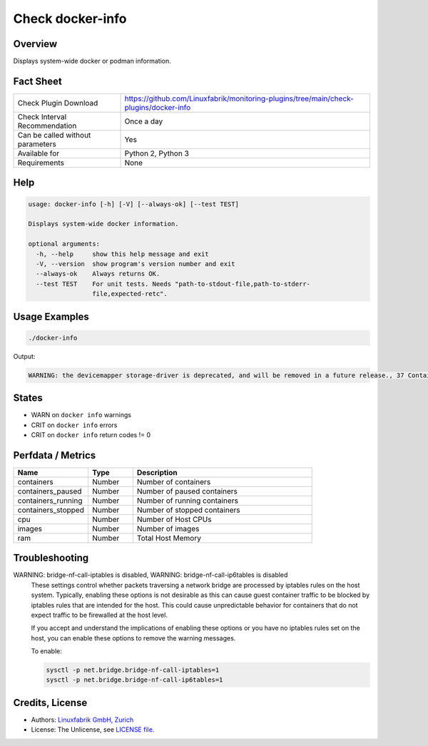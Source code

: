 Check docker-info
=================

Overview
--------

Displays system-wide docker or podman information.


Fact Sheet
----------

.. csv-table::
    :widths: 30, 70
    
    "Check Plugin Download",                "https://github.com/Linuxfabrik/monitoring-plugins/tree/main/check-plugins/docker-info"
    "Check Interval Recommendation",        "Once a day"
    "Can be called without parameters",     "Yes"
    "Available for",                        "Python 2, Python 3"
    "Requirements",                         "None"


Help
----

.. code-block:: text

    usage: docker-info [-h] [-V] [--always-ok] [--test TEST]

    Displays system-wide docker information.

    optional arguments:
      -h, --help     show this help message and exit
      -V, --version  show program's version number and exit
      --always-ok    Always returns OK.
      --test TEST    For unit tests. Needs "path-to-stdout-file,path-to-stderr-
                     file,expected-retc".


Usage Examples
--------------

.. code-block:: bash

    ./docker-info

Output:

.. code-block:: text

    WARNING: the devicemapper storage-driver is deprecated, and will be removed in a future release., 37 Containers (2 running, 0 paused, 35 stopped), 103 Images, Storage Driver: devicemapper, Logging Driver: json-file, Registry: https://index.docker.io/v1/, Docker v20.10.6, 6 CPUs, 15.51GiB Memory


States
------

* WARN on ``docker info`` warnings
* CRIT on ``docker info`` errors
* CRIT on ``docker info`` return codes != 0


Perfdata / Metrics
------------------

.. csv-table::
    :widths: 25, 15, 60
    :header-rows: 1
    
    Name,                                       Type,               Description                                           
    containers,                                 Number,             Number of containers
    containers_paused,                          Number,             Number of paused containers
    containers_running,                         Number,             Number of running containers
    containers_stopped,                         Number,             Number of stopped containers
    cpu,                                        Number,             Number of Host CPUs
    images,                                     Number,             Number of images
    ram,                                        Number,             Total Host Memory


Troubleshooting
---------------

WARNING: bridge-nf-call-iptables is disabled, WARNING: bridge-nf-call-ip6tables is disabled
    These settings control whether packets traversing a network bridge are processed by iptables rules on the host system. Typically, enabling these options is not desirable as this can cause guest container traffic to be blocked by iptables rules that are intended for the host. This could cause unpredictable behavior for containers that do not expect traffic to be firewalled at the host level.

    If you accept and understand the implications of enabling these options or you have no iptables rules set on the host, you can enable these options to remove the warning messages.

    To enable:

    .. code-block:: bash

        sysctl -p net.bridge.bridge-nf-call-iptables=1
        sysctl -p net.bridge.bridge-nf-call-ip6tables=1


Credits, License
----------------

* Authors: `Linuxfabrik GmbH, Zurich <https://www.linuxfabrik.ch>`_
* License: The Unlicense, see `LICENSE file <https://unlicense.org/>`_.
